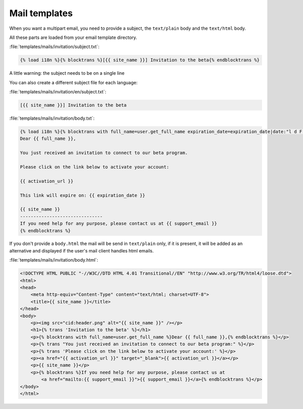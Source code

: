 ==============
Mail templates
==============

When you want a multipart email, you need to provide a subject, the
``text/plain`` body and the ``text/html`` body.

All these parts are loaded from your email template directory.

:file:`templates/mails/invitation/subject.txt`:

.. code-block:: django

    {% load i18n %}{% blocktrans %}[{{ site_name }}] Invitation to the beta{% endblocktrans %}

A little warning: the subject needs to be on a single line

You can also create a different subject file for each language:

:file:`templates/mails/invitation/en/subject.txt`:

.. code-block:: django

    [{{ site_name }}] Invitation to the beta

:file:`templates/mails/invitation/body.txt`:

.. code-block:: django

    {% load i18n %}{% blocktrans with full_name=user.get_full_name expiration_date=expiration_date|date:"l d F Y" %}
    Dear {{ full_name }},

    You just received an invitation to connect to our beta program.

    Please click on the link below to activate your account:

    {{ activation_url }}

    This link will expire on: {{ expiration_date }}

    {{ site_name }}
    -------------------------------
    If you need help for any purpose, please contact us at {{ support_email }}
    {% endblocktrans %}


If you don't provide a ``body.html`` the mail will be send in ``text/plain``
only, if it is present, it will be added as an alternative and displayed if the
user's mail client handles html emails.

:file:`templates/mails/invitation/body.html`:

.. code-block:: html

    <!DOCTYPE HTML PUBLIC "-//W3C//DTD HTML 4.01 Transitional//EN" "http://www.w3.org/TR/html4/loose.dtd">
    <html>
    <head>
        <meta http-equiv="Content-Type" content="text/html; charset=UTF-8">
        <title>{{ site_name }}</title>
    </head>
    <body>
        <p><img src="cid:header.png" alt="{{ site_name }}" /></p>
        <h1>{% trans 'Invitation to the beta' %}</h1>
        <p>{% blocktrans with full_name=user.get_full_name %}Dear {{ full_name }},{% endblocktrans %}</p>
        <p>{% trans "You just received an invitation to connect to our beta program:" %}</p>
        <p>{% trans 'Please click on the link below to activate your account:' %}</p>
        <p><a href="{{ activation_url }}" target="_blank">{{ activation_url }}</a></p>
        <p>{{ site_name }}</p>
        <p>{% blocktrans %}If you need help for any purpose, please contact us at
            <a href="mailto:{{ support_email }}">{{ support_email }}</a>{% endblocktrans %}</p>
    </body>
    </html>
